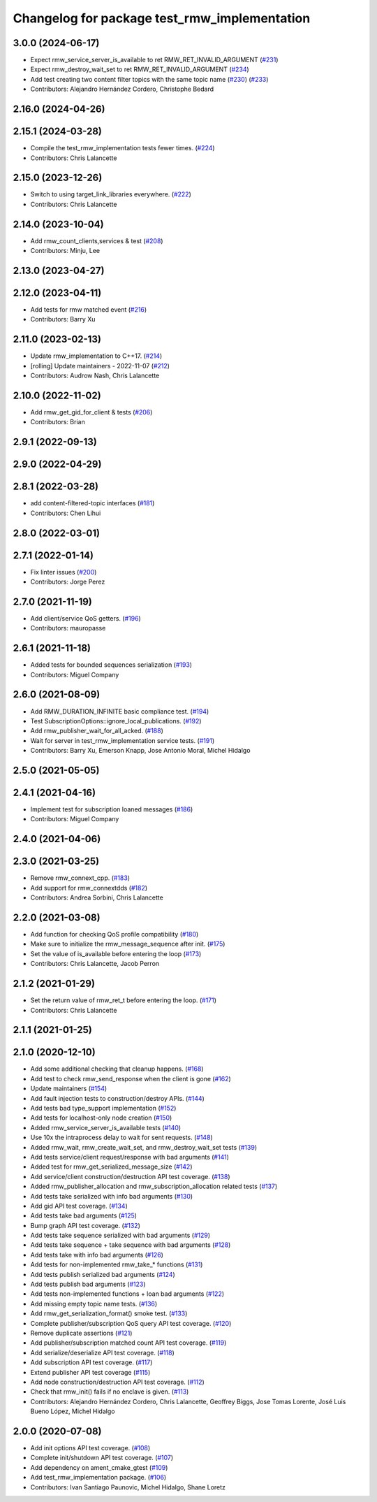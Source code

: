^^^^^^^^^^^^^^^^^^^^^^^^^^^^^^^^^^^^^^^^^^^^^
Changelog for package test_rmw_implementation
^^^^^^^^^^^^^^^^^^^^^^^^^^^^^^^^^^^^^^^^^^^^^

3.0.0 (2024-06-17)
------------------
* Expect rmw_service_server_is_available to ret RMW_RET_INVALID_ARGUMENT (`#231 <https://github.com/ros2/rmw_implementation/issues/231>`_)
* Expect rmw_destroy_wait_set to ret RMW_RET_INVALID_ARGUMENT (`#234 <https://github.com/ros2/rmw_implementation/issues/234>`_)
* Add test creating two content filter topics with the same topic name (`#230 <https://github.com/ros2/rmw_implementation/issues/230>`_) (`#233 <https://github.com/ros2/rmw_implementation/issues/233>`_)
* Contributors: Alejandro Hernández Cordero, Christophe Bedard

2.16.0 (2024-04-26)
-------------------

2.15.1 (2024-03-28)
-------------------
* Compile the test_rmw_implementation tests fewer times. (`#224 <https://github.com/ros2/rmw_implementation/issues/224>`_)
* Contributors: Chris Lalancette

2.15.0 (2023-12-26)
-------------------
* Switch to using target_link_libraries everywhere. (`#222 <https://github.com/ros2/rmw_implementation/issues/222>`_)
* Contributors: Chris Lalancette

2.14.0 (2023-10-04)
-------------------
* Add rmw_count_clients,services & test (`#208 <https://github.com/ros2/rmw_implementation/issues/208>`_)
* Contributors: Minju, Lee

2.13.0 (2023-04-27)
-------------------

2.12.0 (2023-04-11)
-------------------
* Add tests for rmw matched event (`#216 <https://github.com/ros2/rmw_implementation/issues/216>`_)
* Contributors: Barry Xu

2.11.0 (2023-02-13)
-------------------
* Update rmw_implementation to C++17. (`#214 <https://github.com/ros2/rmw_implementation/issues/214>`_)
* [rolling] Update maintainers - 2022-11-07 (`#212 <https://github.com/ros2/rmw_implementation/issues/212>`_)
* Contributors: Audrow Nash, Chris Lalancette

2.10.0 (2022-11-02)
-------------------
* Add rmw_get_gid_for_client & tests (`#206 <https://github.com/ros2/rmw_implementation/issues/206>`_)
* Contributors: Brian

2.9.1 (2022-09-13)
------------------

2.9.0 (2022-04-29)
------------------

2.8.1 (2022-03-28)
------------------
* add content-filtered-topic interfaces (`#181 <https://github.com/ros2/rmw_implementation/issues/181>`_)
* Contributors: Chen Lihui

2.8.0 (2022-03-01)
------------------

2.7.1 (2022-01-14)
------------------
* Fix linter issues (`#200 <https://github.com/ros2/rmw_implementation/issues/200>`_)
* Contributors: Jorge Perez

2.7.0 (2021-11-19)
------------------
* Add client/service QoS getters. (`#196 <https://github.com/ros2/rmw_implementation/issues/196>`_)
* Contributors: mauropasse

2.6.1 (2021-11-18)
------------------
* Added tests for bounded sequences serialization (`#193 <https://github.com/ros2/rmw_implementation/issues/193>`_)
* Contributors: Miguel Company

2.6.0 (2021-08-09)
------------------
* Add RMW_DURATION_INFINITE basic compliance test. (`#194 <https://github.com/ros2/rmw_implementation/issues/194>`_)
* Test SubscriptionOptions::ignore_local_publications. (`#192 <https://github.com/ros2/rmw_implementation/issues/192>`_)
* Add rmw_publisher_wait_for_all_acked. (`#188 <https://github.com/ros2/rmw_implementation/issues/188>`_)
* Wait for server in test_rmw_implementation service tests. (`#191 <https://github.com/ros2/rmw_implementation/issues/191>`_)
* Contributors: Barry Xu, Emerson Knapp, Jose Antonio Moral, Michel Hidalgo

2.5.0 (2021-05-05)
------------------

2.4.1 (2021-04-16)
------------------
* Implement test for subscription loaned messages (`#186 <https://github.com/ros2/rmw_implementation/issues/186>`_)
* Contributors: Miguel Company

2.4.0 (2021-04-06)
------------------

2.3.0 (2021-03-25)
------------------
* Remove rmw_connext_cpp. (`#183 <https://github.com/ros2/rmw_implementation/issues/183>`_)
* Add support for rmw_connextdds (`#182 <https://github.com/ros2/rmw_implementation/issues/182>`_)
* Contributors: Andrea Sorbini, Chris Lalancette

2.2.0 (2021-03-08)
------------------
* Add function for checking QoS profile compatibility (`#180 <https://github.com/ros2/rmw_implementation/issues/180>`_)
* Make sure to initialize the rmw_message_sequence after init. (`#175 <https://github.com/ros2/rmw_implementation/issues/175>`_)
* Set the value of is_available before entering the loop (`#173 <https://github.com/ros2/rmw_implementation/issues/173>`_)
* Contributors: Chris Lalancette, Jacob Perron

2.1.2 (2021-01-29)
------------------
* Set the return value of rmw_ret_t before entering the loop. (`#171 <https://github.com/ros2/rmw_implementation/issues/171>`_)
* Contributors: Chris Lalancette

2.1.1 (2021-01-25)
------------------

2.1.0 (2020-12-10)
------------------
* Add some additional checking that cleanup happens. (`#168 <https://github.com/ros2/rmw_implementation/issues/168>`_)
* Add test to check rmw_send_response when the client is gone (`#162 <https://github.com/ros2/rmw_implementation/issues/162>`_)
* Update maintainers (`#154 <https://github.com/ros2/rmw_implementation/issues/154>`_)
* Add fault injection tests to construction/destroy APIs.  (`#144 <https://github.com/ros2/rmw_implementation/issues/144>`_)
* Add tests bad type_support implementation (`#152 <https://github.com/ros2/rmw_implementation/issues/152>`_)
* Add tests for localhost-only node creation (`#150 <https://github.com/ros2/rmw_implementation/issues/150>`_)
* Added rmw_service_server_is_available tests (`#140 <https://github.com/ros2/rmw_implementation/issues/140>`_)
* Use 10x the intraprocess delay to wait for sent requests. (`#148 <https://github.com/ros2/rmw_implementation/issues/148>`_)
* Added rmw_wait, rmw_create_wait_set, and rmw_destroy_wait_set tests (`#139 <https://github.com/ros2/rmw_implementation/issues/139>`_)
* Add tests service/client request/response with bad arguments (`#141 <https://github.com/ros2/rmw_implementation/issues/141>`_)
* Added test for rmw_get_serialized_message_size (`#142 <https://github.com/ros2/rmw_implementation/issues/142>`_)
* Add service/client construction/destruction API test coverage. (`#138 <https://github.com/ros2/rmw_implementation/issues/138>`_)
* Added rmw_publisher_allocation and rmw_subscription_allocation related tests (`#137 <https://github.com/ros2/rmw_implementation/issues/137>`_)
* Add tests take serialized with info bad arguments (`#130 <https://github.com/ros2/rmw_implementation/issues/130>`_)
* Add gid API test coverage. (`#134 <https://github.com/ros2/rmw_implementation/issues/134>`_)
* Add tests take bad arguments  (`#125 <https://github.com/ros2/rmw_implementation/issues/125>`_)
* Bump graph API test coverage. (`#132 <https://github.com/ros2/rmw_implementation/issues/132>`_)
* Add tests take sequence serialized with bad arguments (`#129 <https://github.com/ros2/rmw_implementation/issues/129>`_)
* Add tests take sequence + take sequence with bad arguments (`#128 <https://github.com/ros2/rmw_implementation/issues/128>`_)
* Add tests take with info bad arguments (`#126 <https://github.com/ros2/rmw_implementation/issues/126>`_)
* Add tests for non-implemented rmw_take\_* functions (`#131 <https://github.com/ros2/rmw_implementation/issues/131>`_)
* Add tests publish serialized bad arguments (`#124 <https://github.com/ros2/rmw_implementation/issues/124>`_)
* Add tests publish bad arguments (`#123 <https://github.com/ros2/rmw_implementation/issues/123>`_)
* Add tests non-implemented functions + loan bad arguments (`#122 <https://github.com/ros2/rmw_implementation/issues/122>`_)
* Add missing empty topic name tests. (`#136 <https://github.com/ros2/rmw_implementation/issues/136>`_)
* Add rmw_get_serialization_format() smoke test. (`#133 <https://github.com/ros2/rmw_implementation/issues/133>`_)
* Complete publisher/subscription QoS query API test coverage. (`#120 <https://github.com/ros2/rmw_implementation/issues/120>`_)
* Remove duplicate assertions (`#121 <https://github.com/ros2/rmw_implementation/issues/121>`_)
* Add publisher/subscription matched count API test coverage. (`#119 <https://github.com/ros2/rmw_implementation/issues/119>`_)
* Add serialize/deserialize API test coverage. (`#118 <https://github.com/ros2/rmw_implementation/issues/118>`_)
* Add subscription API test coverage. (`#117 <https://github.com/ros2/rmw_implementation/issues/117>`_)
* Extend publisher API test coverage (`#115 <https://github.com/ros2/rmw_implementation/issues/115>`_)
* Add node construction/destruction API test coverage. (`#112 <https://github.com/ros2/rmw_implementation/issues/112>`_)
* Check that rmw_init() fails if no enclave is given. (`#113 <https://github.com/ros2/rmw_implementation/issues/113>`_)
* Contributors: Alejandro Hernández Cordero, Chris Lalancette, Geoffrey Biggs, Jose Tomas Lorente, José Luis Bueno López, Michel Hidalgo

2.0.0 (2020-07-08)
------------------
* Add init options API test coverage. (`#108 <https://github.com/ros2/rmw_implementation/issues/108>`_)
* Complete init/shutdown API test coverage. (`#107 <https://github.com/ros2/rmw_implementation/issues/107>`_)
* Add dependency on ament_cmake_gtest (`#109 <https://github.com/ros2/rmw_implementation/issues/109>`_)
* Add test_rmw_implementation package. (`#106 <https://github.com/ros2/rmw_implementation/issues/106>`_)
* Contributors: Ivan Santiago Paunovic, Michel Hidalgo, Shane Loretz

